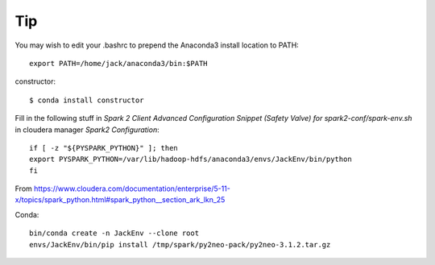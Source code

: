 Tip
====

You may wish to edit your .bashrc to prepend the Anaconda3 install location to PATH: ::

	export PATH=/home/jack/anaconda3/bin:$PATH

constructor::

	$ conda install constructor


Fill in the following stuff in `Spark 2 Client Advanced Configuration Snippet (Safety Valve) for spark2-conf/spark-env.sh` in cloudera manager `Spark2` `Configuration`::

	if [ -z "${PYSPARK_PYTHON}" ]; then
	export PYSPARK_PYTHON=/var/lib/hadoop-hdfs/anaconda3/envs/JackEnv/bin/python
	fi

From https://www.cloudera.com/documentation/enterprise/5-11-x/topics/spark_python.html#spark_python__section_ark_lkn_25

Conda::

	bin/conda create -n JackEnv --clone root
	envs/JackEnv/bin/pip install /tmp/spark/py2neo-pack/py2neo-3.1.2.tar.gz
